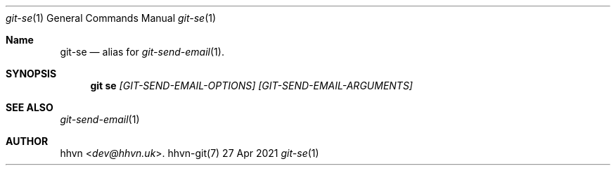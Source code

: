 .Dd 27 Apr 2021
.Dt git-se 1
.Os hhvn-git(7)
.Sh Name
.Nm git-se 
.Nd alias for
.Xr git-send-email 1 "."
.Sh SYNOPSIS
.Nm git se
.Ar [GIT-SEND-EMAIL-OPTIONS]
.Ar [GIT-SEND-EMAIL-ARGUMENTS]
.Sh SEE ALSO
.Xr git-send-email 1
.Sh AUTHOR
.An hhvn Aq Mt dev@hhvn.uk .
